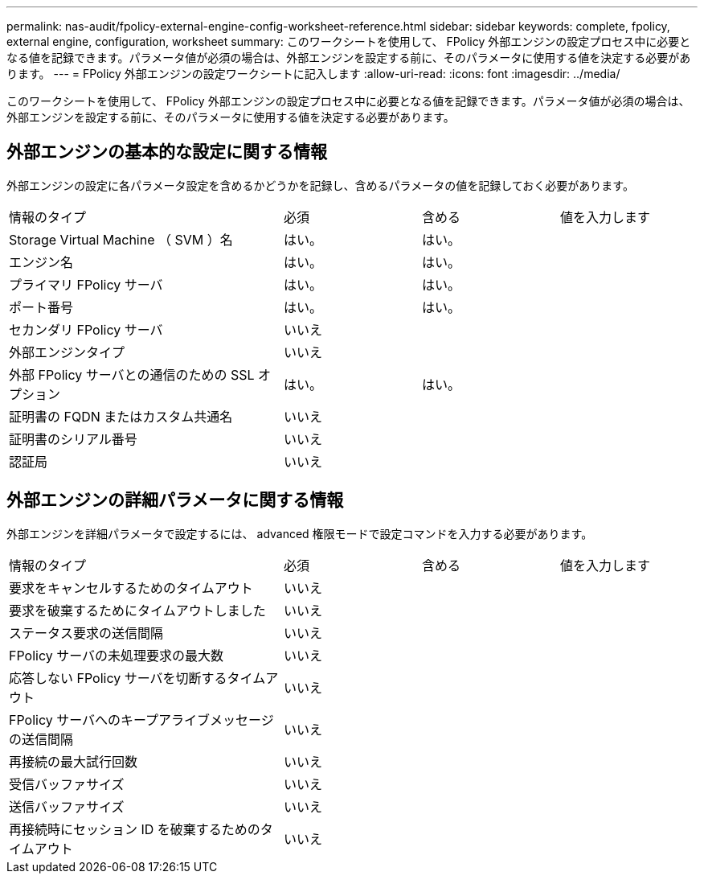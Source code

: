 ---
permalink: nas-audit/fpolicy-external-engine-config-worksheet-reference.html 
sidebar: sidebar 
keywords: complete, fpolicy, external engine, configuration, worksheet 
summary: このワークシートを使用して、 FPolicy 外部エンジンの設定プロセス中に必要となる値を記録できます。パラメータ値が必須の場合は、外部エンジンを設定する前に、そのパラメータに使用する値を決定する必要があります。 
---
= FPolicy 外部エンジンの設定ワークシートに記入します
:allow-uri-read: 
:icons: font
:imagesdir: ../media/


[role="lead"]
このワークシートを使用して、 FPolicy 外部エンジンの設定プロセス中に必要となる値を記録できます。パラメータ値が必須の場合は、外部エンジンを設定する前に、そのパラメータに使用する値を決定する必要があります。



== 外部エンジンの基本的な設定に関する情報

外部エンジンの設定に各パラメータ設定を含めるかどうかを記録し、含めるパラメータの値を記録しておく必要があります。

[cols="40,20,20,20"]
|===


| 情報のタイプ | 必須 | 含める | 値を入力します 


 a| 
Storage Virtual Machine （ SVM ）名
 a| 
はい。
 a| 
はい。
 a| 



 a| 
エンジン名
 a| 
はい。
 a| 
はい。
 a| 



 a| 
プライマリ FPolicy サーバ
 a| 
はい。
 a| 
はい。
 a| 



 a| 
ポート番号
 a| 
はい。
 a| 
はい。
 a| 



 a| 
セカンダリ FPolicy サーバ
 a| 
いいえ
 a| 
 a| 



 a| 
外部エンジンタイプ
 a| 
いいえ
 a| 
 a| 



 a| 
外部 FPolicy サーバとの通信のための SSL オプション
 a| 
はい。
 a| 
はい。
 a| 



 a| 
証明書の FQDN またはカスタム共通名
 a| 
いいえ
 a| 
 a| 



 a| 
証明書のシリアル番号
 a| 
いいえ
 a| 
 a| 



 a| 
認証局
 a| 
いいえ
 a| 
 a| 

|===


== 外部エンジンの詳細パラメータに関する情報

外部エンジンを詳細パラメータで設定するには、 advanced 権限モードで設定コマンドを入力する必要があります。

[cols="40,20,20,20"]
|===


| 情報のタイプ | 必須 | 含める | 値を入力します 


 a| 
要求をキャンセルするためのタイムアウト
 a| 
いいえ
 a| 
 a| 



 a| 
要求を破棄するためにタイムアウトしました
 a| 
いいえ
 a| 
 a| 



 a| 
ステータス要求の送信間隔
 a| 
いいえ
 a| 
 a| 



 a| 
FPolicy サーバの未処理要求の最大数
 a| 
いいえ
 a| 
 a| 



 a| 
応答しない FPolicy サーバを切断するタイムアウト
 a| 
いいえ
 a| 
 a| 



 a| 
FPolicy サーバへのキープアライブメッセージの送信間隔
 a| 
いいえ
 a| 
 a| 



 a| 
再接続の最大試行回数
 a| 
いいえ
 a| 
 a| 



 a| 
受信バッファサイズ
 a| 
いいえ
 a| 
 a| 



 a| 
送信バッファサイズ
 a| 
いいえ
 a| 
 a| 



 a| 
再接続時にセッション ID を破棄するためのタイムアウト
 a| 
いいえ
 a| 
 a| 

|===